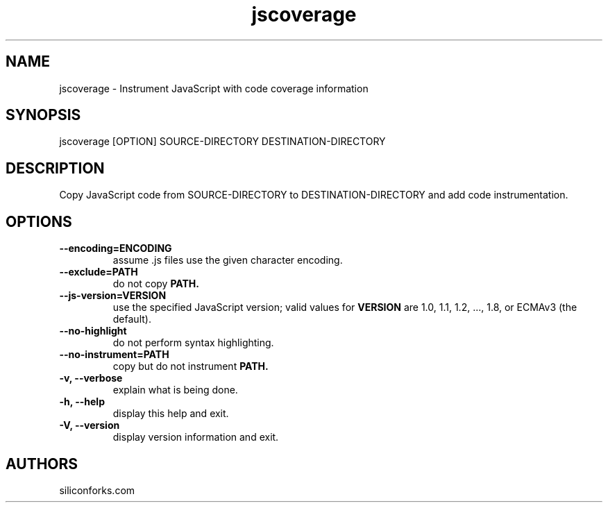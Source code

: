 .TH jscoverage 1 local
.SH NAME
jscoverage \- Instrument JavaScript with code coverage information

.SH SYNOPSIS
jscoverage [OPTION] SOURCE-DIRECTORY DESTINATION-DIRECTORY

.SH DESCRIPTION

Copy JavaScript code from SOURCE-DIRECTORY to DESTINATION-DIRECTORY and add code instrumentation.

.SH OPTIONS

.TP
.B --encoding=ENCODING
assume .js files use the given character encoding.

.TP
.B --exclude=PATH
do not copy
.B PATH.

.TP
.B --js-version=VERSION
use the specified JavaScript version; valid values for
.B VERSION
are 1.0, 1.1, 1.2, ..., 1.8, or ECMAv3 (the default).

.TP
.B --no-highlight
do not perform syntax highlighting.

.TP
.B --no-instrument=PATH
copy but do not instrument
.B PATH.

.TP
.B -v, --verbose
explain what is being done.

.TP
.B -h, --help
display this help and exit.

.TP
.B -V, --version
display version information and exit.
.
.SH AUTHORS

siliconforks.com
